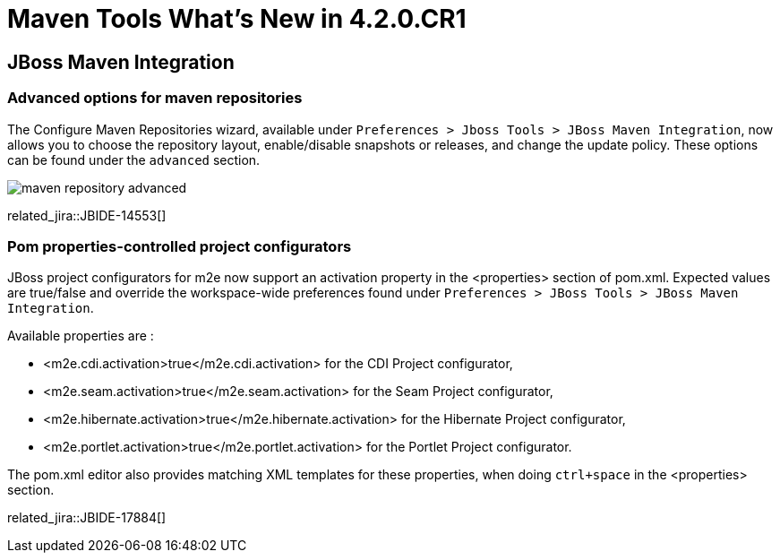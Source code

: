 = Maven Tools What's New in 4.2.0.CR1
:page-layout: whatsnew
:page-component_id: usage
:page-component_version: 4.2.0.CR1
:page-product_id: jbt_core 
:page-product_version: 4.2.0.CR1

== JBoss Maven Integration
=== Advanced options for maven repositories

The Configure Maven Repositories wizard, available under `Preferences > Jboss Tools > JBoss Maven Integration`, now allows you to choose the repository layout, enable/disable snapshots or releases, and change the update policy. These options can be found under the `advanced` section. 

image:./images/maven_repository_advanced.png[]

related_jira::JBIDE-14553[]

=== Pom properties-controlled project configurators

JBoss project configurators for m2e now support an activation property in the <properties> section of pom.xml. Expected values are true/false and override the workspace-wide preferences found under `Preferences > JBoss Tools > JBoss Maven Integration`.  

Available properties are : 

- <m2e.cdi.activation>true</m2e.cdi.activation> for the CDI Project configurator,
- <m2e.seam.activation>true</m2e.seam.activation> for the Seam Project configurator,
- <m2e.hibernate.activation>true</m2e.hibernate.activation> for the Hibernate Project configurator,
- <m2e.portlet.activation>true</m2e.portlet.activation> for the Portlet Project configurator.

The pom.xml editor also provides matching XML templates for these properties, when doing `ctrl+space` in the <properties> section.

related_jira::JBIDE-17884[]